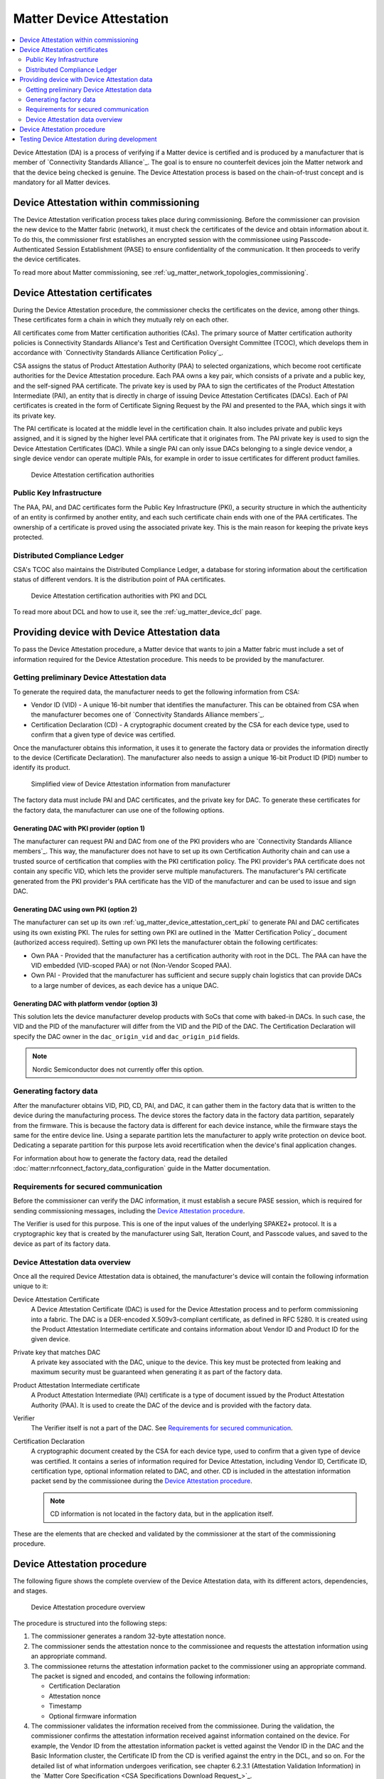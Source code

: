 .. _ug_matter_device_attestation:

Matter Device Attestation
#########################

.. contents::
   :local:
   :depth: 2

Device Attestation (DA) is a process of verifying if a Matter device is certified and is produced by a manufacturer that is member of `Connectivity Standards Alliance`_.
The goal is to ensure no counterfeit devices join the Matter network and that the device being checked is genuine.
The Device Attestation process is based on the chain-of-trust concept and is mandatory for all Matter devices.

Device Attestation within commissioning
***************************************

The Device Attestation verification process takes place during commissioning.
Before the commissioner can provision the new device to the Matter fabric (network), it must check the certificates of the device and obtain information about it.
To do this, the commissioner first establishes an encrypted session with the commissionee using Passcode-Authenticated Session Establishment (PASE) to ensure confidentiality of the communication.
It then proceeds to verify the device certificates.

To read more about Matter commissioning, see :ref:`ug_matter_network_topologies_commissioning`.

.. _ug_matter_device_attestation_cert:

Device Attestation certificates
*******************************

During the Device Attestation procedure, the commissioner checks the certificates on the device, among other things.
These certificates form a chain in which they mutually rely on each other.

All certificates come from Matter certification authorities (CAs).
The primary source of Matter certification authority policies is Connectivity Standards Alliance's Test and Certification Oversight Committee (TCOC), which develops them in accordance with `Connectivity Standards Alliance Certification Policy`_.

CSA assigns the status of Product Attestation Authority (PAA) to selected organizations, which become root certificate authorities for the Device Attestation procedure.
Each PAA owns a key pair, which consists of a private and a public key, and the self-signed PAA certificate.
The private key is used by PAA to sign the certificates of the Product Attestation Intermediate (PAI), an entity that is directly in charge of issuing Device Attestation Certificates (DACs).
Each of PAI certificates is created in the form of Certificate Signing Request by the PAI and presented to the PAA, which sings it with its private key.

The PAI certificate is located at the middle level in the certification chain.
It also includes private and public keys assigned, and it is signed by the higher level PAA certificate that it originates from.
The PAI private key is used to sign the Device Attestation Certificates (DAC).
While a single PAI can only issue DACs belonging to a single device vendor, a single device vendor can operate multiple PAIs, for example in order to issue certificates for different product families.

.. figure:: images/matter_device_attestation_ca.svg
   :alt: Device Attestation certification authorities

   Device Attestation certification authorities

.. _ug_matter_device_attestation_cert_pki:

Public Key Infrastructure
=========================

The PAA, PAI, and DAC certificates form the Public Key Infrastructure (PKI), a security structure in which the authenticity of an entity is confirmed by another entity, and each such certificate chain ends with one of the PAA certificates.
The ownership of a certificate is proved using the associated private key.
This is the main reason for keeping the private keys protected.

.. _ug_matter_device_attestation_cert_dcl:

Distributed Compliance Ledger
=============================

CSA's TCOC also maintains the Distributed Compliance Ledger, a database for storing information about the certification status of different vendors.
It is the distribution point of PAA certificates.

.. figure:: images/matter_device_attestation_ca_dcl_pki.svg
   :alt: Device Attestation certification authorities with PKI and DCL

   Device Attestation certification authorities with PKI and DCL

To read more about DCL and how to use it, see the :ref:`ug_matter_device_dcl` page.

.. _ug_matter_device_attestation_device_data:

Providing device with Device Attestation data
*********************************************

To pass the Device Attestation procedure, a Matter device that wants to join a Matter fabric must include a set of information required for the Device Attestation procedure.
This needs to be provided by the manufacturer.

Getting preliminary Device Attestation data
===========================================

To generate the required data, the manufacturer needs to get the following information from CSA:

* Vendor ID (VID) - A unique 16-bit number that identifies the manufacturer.
  This can be obtained from CSA when the manufacturer becomes one of `Connectivity Standards Alliance members`_.
* Certification Declaration (CD) - A cryptographic document created by the CSA for each device type, used to confirm that a given type of device was certified.

Once the manufacturer obtains this information, it uses it to generate the factory data or provides the information directly to the device (Certificate Declaration).
The manufacturer also needs to assign a unique 16-bit Product ID (PID) number to identify its product.

.. figure:: images/matter_device_attestation_manufacturer_info.svg
   :alt: Simplified view of Device Attestation information from manufacturer

   Simplified view of Device Attestation information from manufacturer

The factory data must include PAI and DAC certificates, and the private key for DAC.
To generate these certificates for the factory data, the manufacturer can use one of the following options.

Generating DAC with PKI provider (option 1)
-------------------------------------------

The manufacturer can request PAI and DAC from one of the PKI providers who are `Connectivity Standards Alliance members`_.
This way, the manufacturer does not have to set up its own Certification Authority chain and can use a trusted source of certification that complies with the PKI certification policy.
The PKI provider's PAA certificate does not contain any specific VID, which lets the provider serve multiple manufacturers.
The manufacturer's PAI certificate generated from the PKI provider's PAA certificate has the VID of the manufacturer and can be used to issue and sign DAC.

Generating DAC using own PKI (option 2)
---------------------------------------

The manufacturer can set up its own :ref:`ug_matter_device_attestation_cert_pki` to generate PAI and DAC certificates using its own existing PKI.
The rules for setting own PKI are outlined in the `Matter Certification Policy`_ document (authorized access required).
Setting up own PKI lets the manufacturer obtain the following certificates:

* Own PAA - Provided that the manufacturer has a certification authority with root in the DCL.
  The PAA can have the VID embedded (VID-scoped PAA) or not (Non-Vendor Scoped PAA).
* Own PAI - Provided that the manufacturer has sufficient and secure supply chain logistics that can provide DACs to a large number of devices, as each device has a unique DAC.

Generating DAC with platform vendor (option 3)
----------------------------------------------

This solution lets the device manufacturer develop products with SoCs that come with baked-in DACs.
In such case, the VID and the PID of the manufacturer will differ from the VID and the PID of the DAC.
The Certification Declaration will specify the DAC owner in the ``dac_origin_vid`` and ``dac_origin_pid`` fields.

.. note::
   Nordic Semiconductor does not currently offer this option.

.. _ug_matter_device_attestation_device_data_generating:

Generating factory data
=======================

After the manufacturer obtains VID, PID, CD, PAI, and DAC, it can gather them in the factory data that is written to the device during the manufacturing process.
The device stores the factory data in the factory data partition, separately from the firmware.
This is because the factory data is different for each device instance, while the firmware stays the same for the entire device line.
Using a separate partition lets the manufacturer to apply write protection on device boot.
Dedicating a separate partition for this purpose lets avoid recertification when the device's final application changes.

For information about how to generate the factory data, read the detailed :doc:`matter:nrfconnect_factory_data_configuration` guide in the Matter documentation.

Requirements for secured communication
======================================

Before the commissioner can verify the DAC information, it must establish a secure PASE session, which is required for sending commissioning messages, including the `Device Attestation procedure`_.

The Verifier is used for this purpose.
This is one of the input values of the underlying SPAKE2+ protocol.
It is a cryptographic key that is created by the manufacturer using Salt, Iteration Count, and Passcode values, and saved to the device as part of its factory data.

Device Attestation data overview
================================

Once all the required Device Attestation data is obtained, the manufacturer's device will contain the following information unique to it:

Device Attestation Certificate
  A Device Attestation Certificate (DAC) is used for the Device Attestation process and to perform commissioning into a fabric.
  The DAC is a DER-encoded X.509v3-compliant certificate, as defined in RFC 5280.
  It is created using the Product Attestation Intermediate certificate and contains information about Vendor ID and Product ID for the given device.

Private key that matches DAC
  A private key associated with the DAC, unique to the device.
  This key must be protected from leaking and maximum security must be guaranteed when generating it as part of the factory data.

Product Attestation Intermediate certificate
  A Product Attestation Intermediate (PAI) certificate is a type of document issued by the Product Attestation Authority (PAA).
  It is used to create the DAC of the device and is provided with the factory data.

Verifier
  The Verifier itself is not a part of the DAC.
  See `Requirements for secured communication`_.

Certification Declaration
  A cryptographic document created by the CSA for each device type, used to confirm that a given type of device was certified.
  It contains a series of information required for Device Attestation, including Vendor ID, Certificate ID, certification type, optional information related to DAC, and other.
  CD is included in the attestation information packet send by the commissionee during the `Device Attestation procedure`_.

  .. note::
      CD information is not located in the factory data, but in the application itself.

These are the elements that are checked and validated by the commissioner at the start of the commissioning procedure.

Device Attestation procedure
****************************

The following figure shows the complete overview of the Device Attestation data, with its different actors, dependencies, and stages.

.. figure:: images/matter_device_attestation.svg
   :alt: Device Attestation procedure overview

   Device Attestation procedure overview

The procedure is structured into the following steps:

1. The commissioner generates a random 32-byte attestation nonce.
2. The commissioner sends the attestation nonce to the commissionee and requests the attestation information using an appropriate command.
3. The commissionee returns the attestation information packet to the commissioner using an appropriate command.
   The packet is signed and encoded, and contains the following information:

   * Certification Declaration
   * Attestation nonce
   * Timestamp
   * Optional firmware information

4. The commissioner validates the information received from the commissionee.
   During the validation, the commissioner confirms the attestation information received against information contained on the device.
   For example, the Vendor ID from the attestation information packet is vetted against the Vendor ID in the DAC and the Basic Information cluster, the Certificate ID from the CD is verified against the entry in the DCL, and so on.
   For the detailed list of what information undergoes verification, see chapter 6.2.3.1 (Attestation Validation Information) in the `Matter Core Specification <CSA Specifications Download Request_>`_.

A device that passes the Device Attestation procedure has been verified as an authentic Matter device.
The commissioner can then proceed to the next stage of :ref:`ug_matter_network_topologies_commissioning`, which may succeed or not.

.. note::
   The DAC is never removed from the device and stays on the device for later use, for example for commissioning onto a new network.
   It can be overwritten only with the change of the factory data.

Testing Device Attestation during development
*********************************************

If you want to test Device Attestation during development, you can generate the factory data for integration testing.
Read the detailed :doc:`matter:nrfconnect_factory_data_configuration` guide in the Matter documentation for more information.

The factory data created for integration testing is not to be included in final end products.
